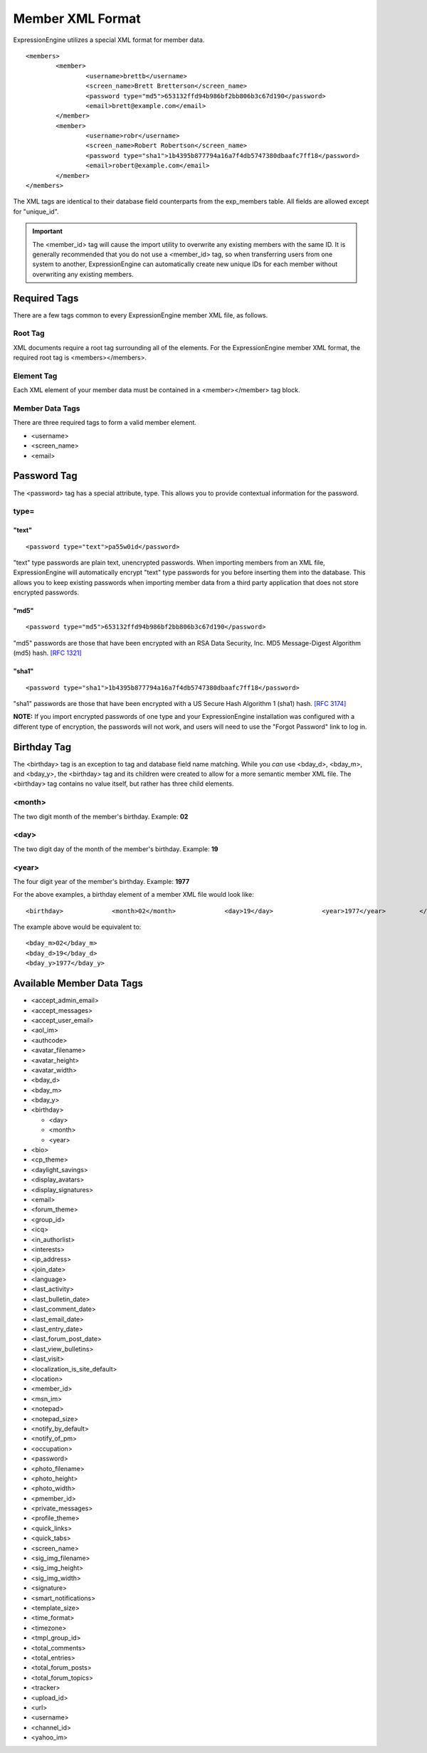 Member XML Format
=================

ExpressionEngine utilizes a special XML format for member data. ::

	<members>
		<member>
			<username>brettb</username>
			<screen_name>Brett Bretterson</screen_name>
			<password type="md5">653132ffd94b986bf2bb806b3c67d190</password>
			<email>brett@example.com</email>
		</member>
		<member>
			<username>robr</username>
			<screen_name>Robert Robertson</screen_name>
			<password type="sha1">1b4395b877794a16a7f4db5747380dbaafc7ff18</password>
			<email>robert@example.com</email>
		</member>
	</members>

The XML tags are identical to their database field counterparts from the
exp_members table. All fields are allowed except for "unique_id".

.. important:: The <member_id> tag will cause the import utility to
   overwrite any existing members with the same ID. It is generally
   recommended that you do not use a <member_id> tag, so when transferring
   users from one system to another, ExpressionEngine can automatically
   create new unique IDs for each member without overwriting any existing
   members.


Required Tags
-------------

There are a few tags common to every ExpressionEngine member XML file,
as follows.

Root Tag
~~~~~~~~

XML documents require a root tag surrounding all of the elements. For
the ExpressionEngine member XML format, the required root tag is
<members></members>.

Element Tag
~~~~~~~~~~~

Each XML element of your member data must be contained in a
<member></member> tag block.

Member Data Tags
~~~~~~~~~~~~~~~~

There are three required tags to form a valid member element.

-  <username>
-  <screen\_name>
-  <email>

Password Tag
------------

The <password> tag has a special attribute, type. This allows you to
provide contextual information for the password.

type=
~~~~~

"text"
^^^^^^

::

	<password type="text">pa55w0id</password>

"text" type passwords are plain text, unencrypted passwords. When
importing members from an XML file, ExpressionEngine will automatically
encrypt "text" type passwords for you before inserting them into the
database. This allows you to keep existing passwords when importing
member data from a third party application that does not store encrypted
passwords.

"md5"
^^^^^

::

	<password type="md5">653132ffd94b986bf2bb806b3c67d190</password>

"md5" passwords are those that have been encrypted with an RSA Data
Security, Inc. MD5 Message-Digest Algorithm (md5) hash. `[RFC
1321] <http://www.faqs.org/rfcs/rfc1321.html>`_

"sha1"
^^^^^^

::

	<password type="sha1">1b4395b877794a16a7f4db5747380dbaafc7ff18</password>

"sha1" passwords are those that have been encrypted with a US Secure
Hash Algorithm 1 (sha1) hash. `[RFC
3174] <http://www.faqs.org/rfcs/rfc3174.html>`_

**NOTE:** If you import encrypted passwords of one type and your
ExpressionEngine installation was configured with a different type of
encryption, the passwords will not work, and users will need to use the
"Forgot Password" link to log in.

Birthday Tag
------------

The <birthday> tag is an exception to tag and database field name
matching. While you *can* use <bday\_d>, <bday\_m>, and <bday\_y>, the
<birthday> tag and its children were created to allow for a more
semantic member XML file. The <birthday> tag contains no value itself,
but rather has three child elements.

<month>
~~~~~~~

The two digit month of the member's birthday. Example: **02**

<day>
~~~~~

The two digit day of the month of the member's birthday. Example: **19**

<year>
~~~~~~

The four digit year of the member's birthday. Example: **1977**

For the above examples, a birthday element of a member XML file would
look like::

	<birthday>             <month>02</month>             <day>19</day>             <year>1977</year>         </birthday>

The example above would be equivalent to:

::

    <bday_m>02</bday_m>
    <bday_d>19</bday_d>
    <bday_y>1977</bday_y>

Available Member Data Tags
--------------------------

-  <accept\_admin\_email>
-  <accept\_messages>
-  <accept\_user\_email>
-  <aol\_im>
-  <authcode>
-  <avatar\_filename>
-  <avatar\_height>
-  <avatar\_width>
-  <bday\_d>
-  <bday\_m>
-  <bday\_y>
-  <birthday>

   -  <day>
   -  <month>
   -  <year>

-  <bio>
-  <cp\_theme>
-  <daylight\_savings>
-  <display\_avatars>
-  <display\_signatures>
-  <email>
-  <forum\_theme>
-  <group\_id>
-  <icq>
-  <in\_authorlist>
-  <interests>
-  <ip\_address>
-  <join\_date>
-  <language>
-  <last\_activity>
-  <last\_bulletin\_date>
-  <last\_comment\_date>
-  <last\_email\_date>
-  <last\_entry\_date>
-  <last\_forum\_post\_date>
-  <last\_view\_bulletins>
-  <last\_visit>
-  <localization\_is\_site\_default>
-  <location>
-  <member\_id>
-  <msn\_im>
-  <notepad>
-  <notepad\_size>
-  <notify\_by\_default>
-  <notify\_of\_pm>
-  <occupation>
-  <password>
-  <photo\_filename>
-  <photo\_height>
-  <photo\_width>
-  <pmember\_id>
-  <private\_messages>
-  <profile\_theme>
-  <quick\_links>
-  <quick\_tabs>
-  <screen\_name>
-  <sig\_img\_filename>
-  <sig\_img\_height>
-  <sig\_img\_width>
-  <signature>
-  <smart\_notifications>
-  <template\_size>
-  <time\_format>
-  <timezone>
-  <tmpl\_group\_id>
-  <total\_comments>
-  <total\_entries>
-  <total\_forum\_posts>
-  <total\_forum\_topics>
-  <tracker>
-  <upload\_id>
-  <url>
-  <username>
-  <channel\_id>
-  <yahoo\_im>

